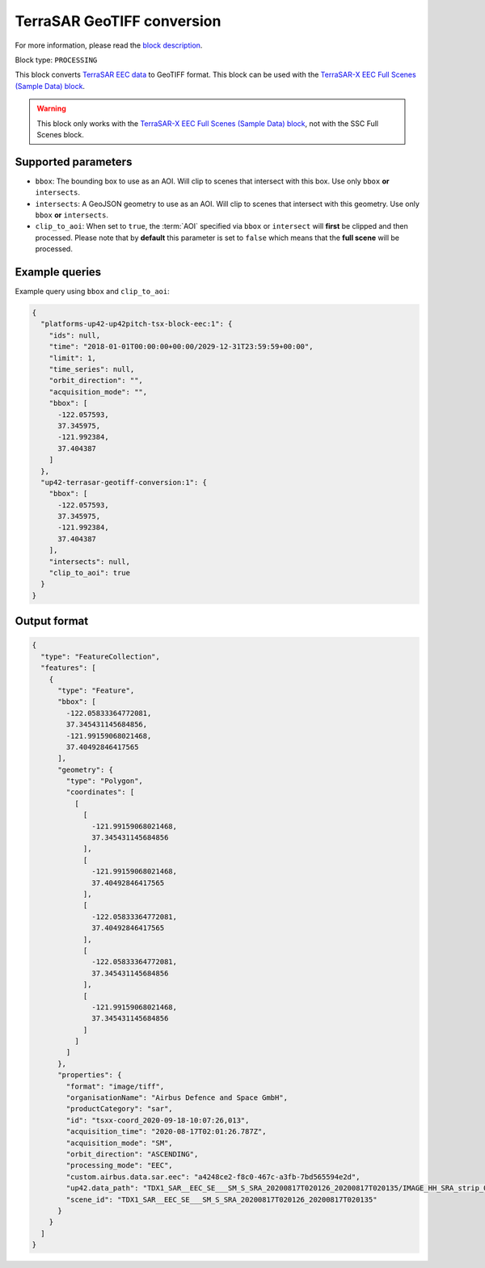 .. meta::
  :description: UP42 processing blocks: TerraSAR GeoTIFF conversion block description
  :keywords: UP42, processing, data format, SAR, TerraSAR, data type, block description

.. _terrasar-geotiff-conversion-block:

TerraSAR GeoTIFF conversion
===========================

For more information, please read the `block description <https://marketplace.up42.com/block/c94bb4cd-8ee2-40df-ba76-d332b8f48c6a>`_.

Block type: ``PROCESSING``

This block converts `TerraSAR EEC data <https://www.intelligence-airbusds.com/en/228-terrasar-x-technical-documents>`_ to GeoTIFF format. This
block can be used with the `TerraSAR-X EEC Full Scenes (Sample Data) block <https://marketplace.up42.com/block/c766f8cc-e6d3-459b-b46c-ffeeca969edf>`_.

.. warning::

  This block only works with the `TerraSAR-X EEC Full Scenes (Sample Data) block <https://marketplace.up42.com/block/c766f8cc-e6d3-459b-b46c-ffeeca969edf>`_,
  not with the SSC Full Scenes block.

Supported parameters
--------------------

* ``bbox``: The bounding box to use as an AOI. Will clip to scenes that intersect with this box. Use only ``bbox`` **or** ``intersects``.
* ``intersects``: A GeoJSON geometry to use as an AOI. Will clip to scenes that intersect with this geometry. Use only ``bbox`` **or** ``intersects``.
* ``clip_to_aoi``: When set to ``true``, the :term:`AOI` specified
  via ``bbox`` or ``intersect`` will **first** be clipped and then processed.
  Please note that by **default** this parameter is set to ``false`` which means that the **full scene** will be processed.

Example queries
---------------

Example query using ``bbox`` and ``clip_to_aoi``:

.. code-block:: javascript

    {
      "platforms-up42-up42pitch-tsx-block-eec:1": {
        "ids": null,
        "time": "2018-01-01T00:00:00+00:00/2029-12-31T23:59:59+00:00",
        "limit": 1,
        "time_series": null,
        "orbit_direction": "",
        "acquisition_mode": "",
        "bbox": [
          -122.057593,
          37.345975,
          -121.992384,
          37.404387
        ]
      },
      "up42-terrasar-geotiff-conversion:1": {
        "bbox": [
          -122.057593,
          37.345975,
          -121.992384,
          37.404387
        ],
        "intersects": null,
        "clip_to_aoi": true
      }
    }


Output format
-------------

.. code-block:: javascript

    {
      "type": "FeatureCollection",
      "features": [
        {
          "type": "Feature",
          "bbox": [
            -122.05833364772081,
            37.345431145684856,
            -121.99159068021468,
            37.40492846417565
          ],
          "geometry": {
            "type": "Polygon",
            "coordinates": [
              [
                [
                  -121.99159068021468,
                  37.345431145684856
                ],
                [
                  -121.99159068021468,
                  37.40492846417565
                ],
                [
                  -122.05833364772081,
                  37.40492846417565
                ],
                [
                  -122.05833364772081,
                  37.345431145684856
                ],
                [
                  -121.99159068021468,
                  37.345431145684856
                ]
              ]
            ]
          },
          "properties": {
            "format": "image/tiff",
            "organisationName": "Airbus Defence and Space GmbH",
            "productCategory": "sar",
            "id": "tsxx-coord_2020-09-18-10:07:26,013",
            "acquisition_time": "2020-08-17T02:01:26.787Z",
            "acquisition_mode": "SM",
            "orbit_direction": "ASCENDING",
            "processing_mode": "EEC",
            "custom.airbus.data.sar.eec": "a4248ce2-f8c0-467c-a3fb-7bd565594e2d",
            "up42.data_path": "TDX1_SAR__EEC_SE___SM_S_SRA_20200817T020126_20200817T020135/IMAGE_HH_SRA_strip_009.tif",
            "scene_id": "TDX1_SAR__EEC_SE___SM_S_SRA_20200817T020126_20200817T020135"
          }
        }
      ]
    }
